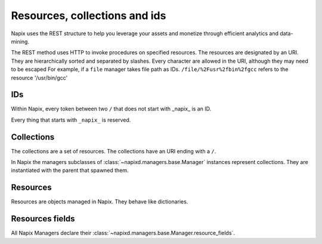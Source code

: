 ==============================
Resources, collections and ids
==============================

Napix uses the REST structure to help you leverage your assets and monetize through efficient analytics and data-mining.

The REST method uses HTTP to invoke procedures on specified resources.
The resources are designated by an URI.
They are hierarchically sorted and separated by slashes.
Every character are allowed in the URI, although they may need to be escaped
For example, if a ``file`` manager takes file path as IDs. ``/file/%2Fusr%2fbin%2fgcc`` refers to the resource '/usr/bin/gcc'

IDs
===

Within Napix, every token between two ``/`` that does not start with _napix_ is an ID.

Every thing that starts with ``_napix_`` is reserved.

Collections
===========

The collections are a set of resources.
The collections have an URI ending with a ``/``.

In Napix the managers subclasses of :class:`~napixd.managers.base.Manager` instances represent collections.
They are instantiated with the parent that spawned them.

Resources
=========

Resources are objects managed in Napix.
They behave like dictionaries.


Resources fields
================

All Napix Managers declare their :class:`~napixd.managers.base.Manager.resource_fields`.
